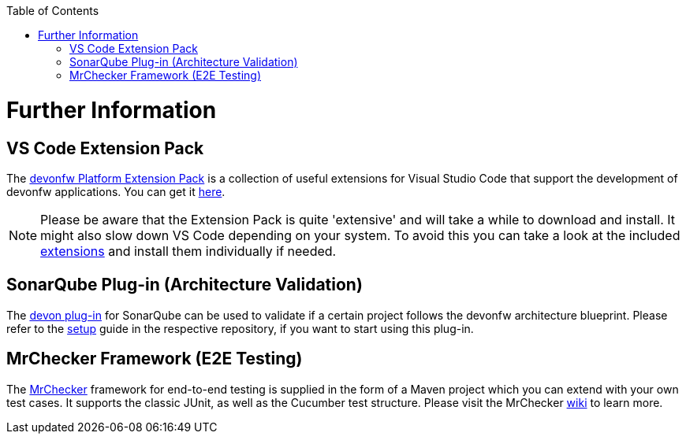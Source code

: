 // Please include this preamble in every page!
:toc: macro
toc::[]
:idprefix:
:idseparator: -
ifdef::env-github[]
:tip-caption: :bulb:
:note-caption: :information_source:
:important-caption: :heavy_exclamation_mark:
:caution-caption: :fire:
:warning-caption: :warning:
endif::[]

= Further Information

== VS Code Extension Pack
The https://github.com/devonfw/extension-pack-vscode[devonfw Platform Extension Pack] is a collection of useful extensions for Visual Studio Code that support the development of devonfw applications. You can get it https://marketplace.visualstudio.com/items?itemName=devonfw.devonfw-extension-pack[here].

[NOTE]
====
Please be aware that the Extension Pack is quite 'extensive' and will take a while to download and install. It might also slow down VS Code depending on your system. To avoid this you can take a look at the included https://github.com/devonfw/extension-pack-vscode/blob/master/README.md[extensions] and install them individually if needed.
====

== SonarQube Plug-in (Architecture Validation)
The https://github.com/devonfw/sonar-devon-plugin[devon plug-in] for SonarQube can be used to validate if a certain project follows the devonfw architecture blueprint. Please refer to the https://github.com/devonfw/sonar-devon-plugin/wiki/guide-sonar-qube-setup[setup] guide in the respective repository, if you want to start using this plug-in.

== MrChecker Framework (E2E Testing)
The https://github.com/devonfw/devonfw-testing[MrChecker] framework for end-to-end testing is supplied in the form of a Maven project which you can extend with your own test cases. It supports the classic JUnit, as well as the Cucumber test structure. Please visit the MrChecker https://github.com/devonfw/devonfw-testing/wiki[wiki] to learn more.

ifdef::env-github[]
'''
*You did it!* This is the final page of the _devonfw getting started guide_. +
We reccomend, you bookmark links you found useful during reading in your browser.
endif::[]